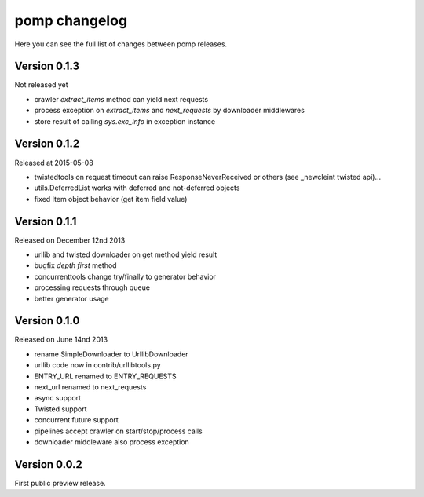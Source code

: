 pomp changelog
==============

Here you can see the full list of changes between pomp releases.

Version 0.1.3
-------------

Not released yet

- crawler `extract_items` method can yield next requests
- process exception on `extract_items` and `next_requests` by downloader
  middlewares
- store result of calling `sys.exc_info` in exception instance

Version 0.1.2
-------------

Released at 2015-05-08

- twistedtools on request timeout can raise ResponseNeverReceived or
  others (see _newcleint twisted api)...
- utils.DeferredList works with deferred and not-deferred objects
- fixed Item object behavior (get item field value)


Version 0.1.1
-------------

Released on December 12nd 2013

- urllib and twisted downloader on get method yield result
- bugfix `depth first` method
- concurrenttools change try/finally to generator behavior
- processing requests through queue
- better generator usage


Version 0.1.0
-------------

Released on June 14nd 2013

- rename SimpleDownloader to UrllibDownloader
- urllib code now in contrib/urllibtools.py
- ENTRY_URL renamed to ENTRY_REQUESTS
- next_url renamed to next_requests
- async support
- Twisted support
- concurrent future support
- pipelines accept crawler on start/stop/process calls
- downloader middleware also process exception


Version 0.0.2
-------------

First public preview release.
